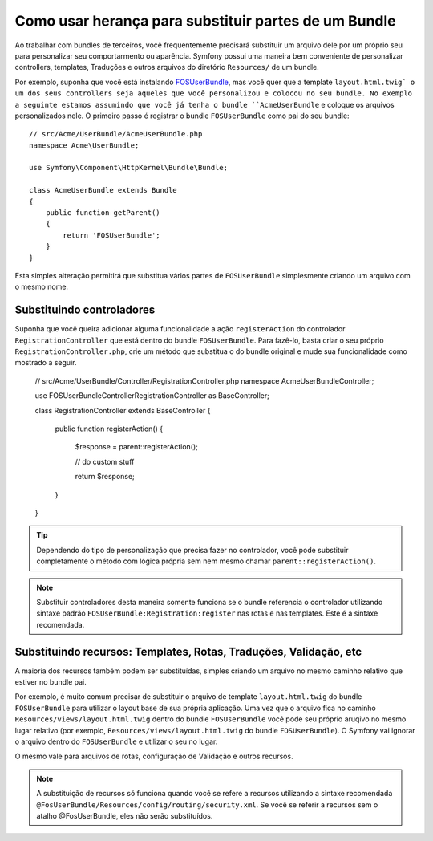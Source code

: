 .. index::
   single: Bundle; Inheritance

Como usar herança para substituir partes de um Bundle
=====================================================

Ao trabalhar com bundles de terceiros, você frequentemente precisará substituir
um arquivo dele por um próprio seu para personalizar seu comportarmento ou aparência.
Symfony possui uma maneira bem conveniente de personalizar controllers, templates,
Traduções e outros arquivos do diretório ``Resources/`` de um bundle.

Por exemplo, suponha que você está instalando `FOSUserBundle`_, mas você quer
que a template ``layout.html.twig` o um dos seus controllers seja aqueles
que você personalizou e colocou no seu bundle. No exemplo a seguinte estamos assumindo
que você já tenha o bundle ``AcmeUserBundle`` e coloque os arquivos personalizados nele.
O primeiro passo é registrar o bundle ``FOSUserBundle`` como pai do seu bundle::

    // src/Acme/UserBundle/AcmeUserBundle.php
    namespace Acme\UserBundle;

    use Symfony\Component\HttpKernel\Bundle\Bundle;

    class AcmeUserBundle extends Bundle
    {
        public function getParent()
        {
            return 'FOSUserBundle';
        }
    }

Esta simples alteração permitirá que substitua vários partes de ``FOSUserBundle``
simplesmente criando um arquivo com o mesmo nome.

Substituindo controladores
~~~~~~~~~~~~~~~~~~~~~~~~~~

Suponha que você queira adicionar alguma funcionalidade a ação ``registerAction``
do controlador ``RegistrationController`` que está dentro do bundle ``FOSUserBundle``.
Para fazê-lo, basta criar o seu próprio ``RegistrationController.php``, crie um método
que substitua o do bundle original e mude sua funcionalidade como mostrado a seguir.

    // src/Acme/UserBundle/Controller/RegistrationController.php
    namespace Acme\UserBundle\Controller;

    use FOS\UserBundle\Controller\RegistrationController as BaseController;

    class RegistrationController extends BaseController
    {
        public function registerAction()
        {
            $response = parent::registerAction();
            
            // do custom stuff
            
            return $response;
        }
    }

.. tip::

    Dependendo do tipo de personalização que precisa fazer no controlador, você
    pode substituir completamente o método com lógica própria sem nem mesmo
    chamar ``parent::registerAction()``.

.. note::

    Substituir controladores desta maneira somente funciona se o bundle referencia
    o controlador utilizando sintaxe padrão ``FOSUserBundle:Registration:register``
    nas rotas e nas templates. Este é a sintaxe recomendada.

Substituindo recursos: Templates, Rotas, Traduções, Validação, etc
~~~~~~~~~~~~~~~~~~~~~~~~~~~~~~~~~~~~~~~~~~~~~~~~~~~~~~~~~~~~~~~~~~

A maioria dos recursos também podem ser substituídas, simples criando um arquivo
no mesmo caminho relativo que estiver no bundle pai.

Por exemplo, é muito comum precisar de substituir o arquivo de template ``layout.html.twig``
do bundle ``FOSUserBundle`` para utilizar o layout base de sua própria aplicação.
Uma vez que o arquivo fica no caminho ``Resources/views/layout.html.twig`` dentro do bundle
``FOSUserBundle`` você pode seu próprio aruqivo no mesmo lugar relativo (por exemplo,
``Resources/views/layout.html.twig`` do bundle ``FOSUserBundle``). O Symfony vai
ignorar o arquivo dentro do ``FOSUserBundle`` e utilizar o seu no lugar.

O mesmo vale para arquivos de rotas, configuração de Validação e outros recursos.

.. note::

    A substituição de recursos só funciona quando você se refere a recursos utilizando
    a sintaxe recomendada ``@FosUserBundle/Resources/config/routing/security.xml``.
    Se você se referir a recursos sem o atalho @FosUserBundle, eles não serão substituídos.

.. _`FOSUserBundle`: https://github.com/friendsofsymfony/fosuserbundle